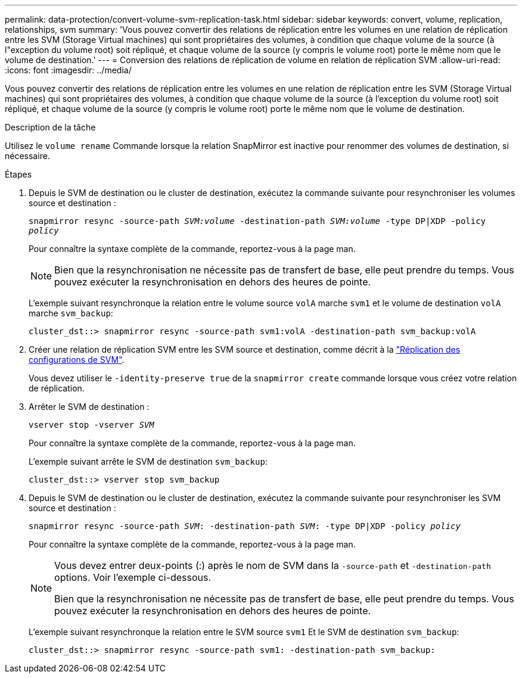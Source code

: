 ---
permalink: data-protection/convert-volume-svm-replication-task.html 
sidebar: sidebar 
keywords: convert, volume, replication, relationships, svm 
summary: 'Vous pouvez convertir des relations de réplication entre les volumes en une relation de réplication entre les SVM (Storage Virtual machines) qui sont propriétaires des volumes, à condition que chaque volume de la source (à l"exception du volume root) soit répliqué, et chaque volume de la source (y compris le volume root) porte le même nom que le volume de destination.' 
---
= Conversion des relations de réplication de volume en relation de réplication SVM
:allow-uri-read: 
:icons: font
:imagesdir: ../media/


[role="lead"]
Vous pouvez convertir des relations de réplication entre les volumes en une relation de réplication entre les SVM (Storage Virtual machines) qui sont propriétaires des volumes, à condition que chaque volume de la source (à l'exception du volume root) soit répliqué, et chaque volume de la source (y compris le volume root) porte le même nom que le volume de destination.

.Description de la tâche
Utilisez le `volume rename` Commande lorsque la relation SnapMirror est inactive pour renommer des volumes de destination, si nécessaire.

.Étapes
. Depuis le SVM de destination ou le cluster de destination, exécutez la commande suivante pour resynchroniser les volumes source et destination :
+
`snapmirror resync -source-path _SVM:volume_ -destination-path _SVM:volume_ -type DP|XDP -policy _policy_`

+
Pour connaître la syntaxe complète de la commande, reportez-vous à la page man.

+
[NOTE]
====
Bien que la resynchronisation ne nécessite pas de transfert de base, elle peut prendre du temps. Vous pouvez exécuter la resynchronisation en dehors des heures de pointe.

====
+
L'exemple suivant resynchronque la relation entre le volume source `volA` marche `svm1` et le volume de destination `volA` marche `svm_backup`:

+
[listing]
----
cluster_dst::> snapmirror resync -source-path svm1:volA -destination-path svm_backup:volA
----
. Créer une relation de réplication SVM entre les SVM source et destination, comme décrit à la link:replicate-entire-svm-config-task.html["Réplication des configurations de SVM"].
+
Vous devez utiliser le `-identity-preserve true` de la `snapmirror create` commande lorsque vous créez votre relation de réplication.

. Arrêter le SVM de destination :
+
`vserver stop -vserver _SVM_`

+
Pour connaître la syntaxe complète de la commande, reportez-vous à la page man.

+
L'exemple suivant arrête le SVM de destination `svm_backup`:

+
[listing]
----
cluster_dst::> vserver stop svm_backup
----
. Depuis le SVM de destination ou le cluster de destination, exécutez la commande suivante pour resynchroniser les SVM source et destination :
+
`snapmirror resync -source-path _SVM_: -destination-path _SVM_: -type DP|XDP -policy _policy_`

+
Pour connaître la syntaxe complète de la commande, reportez-vous à la page man.

+
[NOTE]
====
Vous devez entrer deux-points (:) après le nom de SVM dans la `-source-path` et `-destination-path` options. Voir l'exemple ci-dessous.

Bien que la resynchronisation ne nécessite pas de transfert de base, elle peut prendre du temps. Vous pouvez exécuter la resynchronisation en dehors des heures de pointe.

====
+
L'exemple suivant resynchronque la relation entre le SVM source `svm1` Et le SVM de destination `svm_backup`:

+
[listing]
----
cluster_dst::> snapmirror resync -source-path svm1: -destination-path svm_backup:
----


